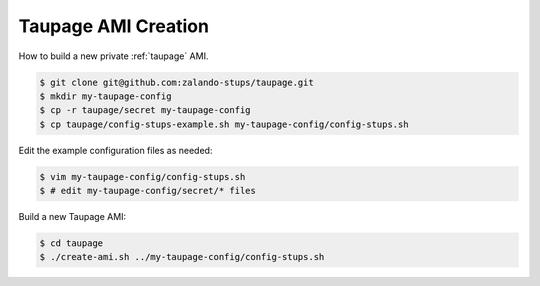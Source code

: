 .. _taupage-ami-creation:

====================
Taupage AMI Creation
====================

How to build a new private :ref:`taupage` AMI.

.. code-block:: bash

    $ git clone git@github.com:zalando-stups/taupage.git
    $ mkdir my-taupage-config
    $ cp -r taupage/secret my-taupage-config
    $ cp taupage/config-stups-example.sh my-taupage-config/config-stups.sh

Edit the example configuration files as needed:

.. code-block:: bash

    $ vim my-taupage-config/config-stups.sh
    $ # edit my-taupage-config/secret/* files

Build a new Taupage AMI:

.. code-block:: bash

    $ cd taupage
    $ ./create-ami.sh ../my-taupage-config/config-stups.sh

